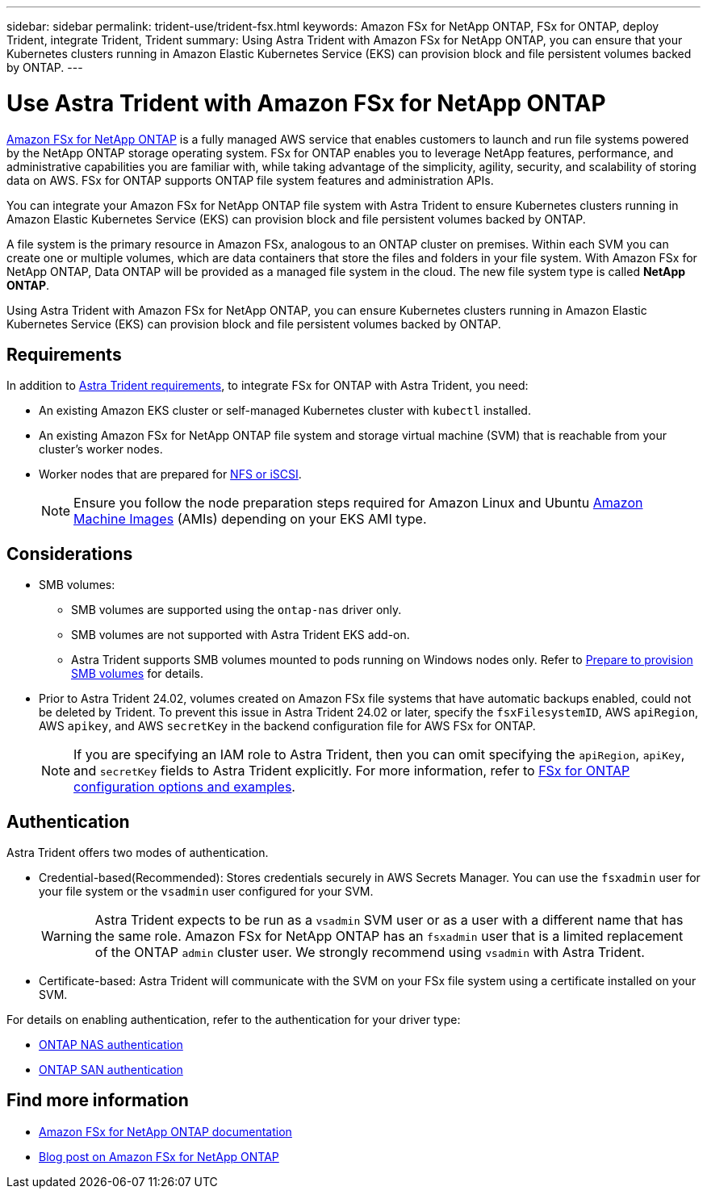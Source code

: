 ---
sidebar: sidebar
permalink: trident-use/trident-fsx.html
keywords: Amazon FSx for NetApp ONTAP, FSx for ONTAP, deploy Trident, integrate Trident, Trident
summary: Using Astra Trident with Amazon FSx for NetApp ONTAP, you can ensure that your Kubernetes clusters running in Amazon Elastic Kubernetes Service (EKS) can provision block and file persistent volumes backed by ONTAP.
---

= Use Astra Trident with Amazon FSx for NetApp ONTAP
:hardbreaks:
:icons: font
:imagesdir: ../media/

[.lead]
https://docs.aws.amazon.com/fsx/latest/ONTAPGuide/what-is-fsx-ontap.html[Amazon FSx for NetApp ONTAP^] is a fully managed AWS service that enables customers to launch and run file systems powered by the NetApp ONTAP storage operating system. FSx for ONTAP enables you to leverage NetApp features, performance, and administrative capabilities you are familiar with, while taking advantage of the simplicity, agility, security, and scalability of storing data on AWS. FSx for ONTAP supports ONTAP file system features and administration APIs.

You can integrate your Amazon FSx for NetApp ONTAP file system with Astra Trident to ensure Kubernetes clusters running in Amazon Elastic Kubernetes Service (EKS) can provision block and file persistent volumes backed by ONTAP.

A file system is the primary resource in Amazon FSx, analogous to an ONTAP cluster on premises. Within each SVM you can create one or multiple volumes, which are data containers that store the files and folders in your file system. With Amazon FSx for NetApp ONTAP, Data ONTAP will be provided as a managed file system in the cloud. The new file system type is called *NetApp ONTAP*.

Using Astra Trident with Amazon FSx for NetApp ONTAP, you can ensure Kubernetes clusters running in Amazon Elastic Kubernetes Service (EKS) can provision block and file persistent volumes backed by ONTAP.

== Requirements
In addition to link:../trident-get-started/requirements.html[Astra Trident requirements], to integrate FSx for ONTAP with Astra Trident, you need:

* An existing Amazon EKS cluster or self-managed Kubernetes cluster with `kubectl` installed.
* An existing Amazon FSx for NetApp ONTAP file system and storage virtual machine (SVM) that is reachable from your cluster's worker nodes.
* Worker nodes that are prepared for link:worker-node-prep.html[NFS or iSCSI].
+
NOTE: Ensure you follow the node preparation steps required for Amazon Linux and Ubuntu https://docs.aws.amazon.com/AWSEC2/latest/UserGuide/AMIs.html[Amazon Machine Images^] (AMIs) depending on your EKS AMI type.

== Considerations
* SMB volumes: 
** SMB volumes are supported using the `ontap-nas` driver only.
** SMB volumes are not supported with Astra Trident EKS add-on.
** Astra Trident supports SMB volumes mounted to pods running on Windows nodes only. Refer to link:../trident-use/trident-fsx-storage-backend.html#prepare-to-provision-smb-volumes[Prepare to provision SMB volumes] for details.
* Prior to Astra Trident 24.02, volumes created on Amazon FSx file systems that have automatic backups enabled, could not be deleted by Trident. To prevent this issue in Astra Trident 24.02 or later, specify the `fsxFilesystemID`, AWS `apiRegion`, AWS `apikey`, and AWS `secretKey` in the backend configuration file for AWS FSx for ONTAP.
+ 
NOTE: If you are specifying an IAM role to Astra Trident, then you can omit specifying the `apiRegion`, `apiKey`, and `secretKey` fields to Astra Trident explicitly. For more information, refer to link:../trident-use/trident-fsx-examples.html[FSx for ONTAP configuration options and examples].

== Authentication

Astra Trident offers two modes of authentication. 

* Credential-based(Recommended): Stores credentials securely in AWS Secrets Manager. You can use the `fsxadmin` user for your file system or the `vsadmin` user configured for your SVM. 
+
WARNING: Astra Trident expects to be run as a `vsadmin` SVM user or as a user with a different name that has the same role. Amazon FSx for NetApp ONTAP has an `fsxadmin` user that is a limited replacement of the ONTAP `admin` cluster user. We strongly recommend using `vsadmin` with Astra Trident.
* Certificate-based: Astra Trident will communicate with the SVM on your FSx file system using a certificate installed on your SVM. 

For details on enabling authentication, refer to the authentication for your driver type:

* link:ontap-nas-prep.html[ONTAP NAS authentication]
* link:ontap-san-prep.html[ONTAP SAN authentication]

== Find more information
* https://docs.aws.amazon.com/fsx/latest/ONTAPGuide/what-is-fsx-ontap.html[Amazon FSx for NetApp ONTAP documentation^]
* https://www.netapp.com/blog/amazon-fsx-for-netapp-ontap/[Blog post on Amazon FSx for NetApp ONTAP^]
